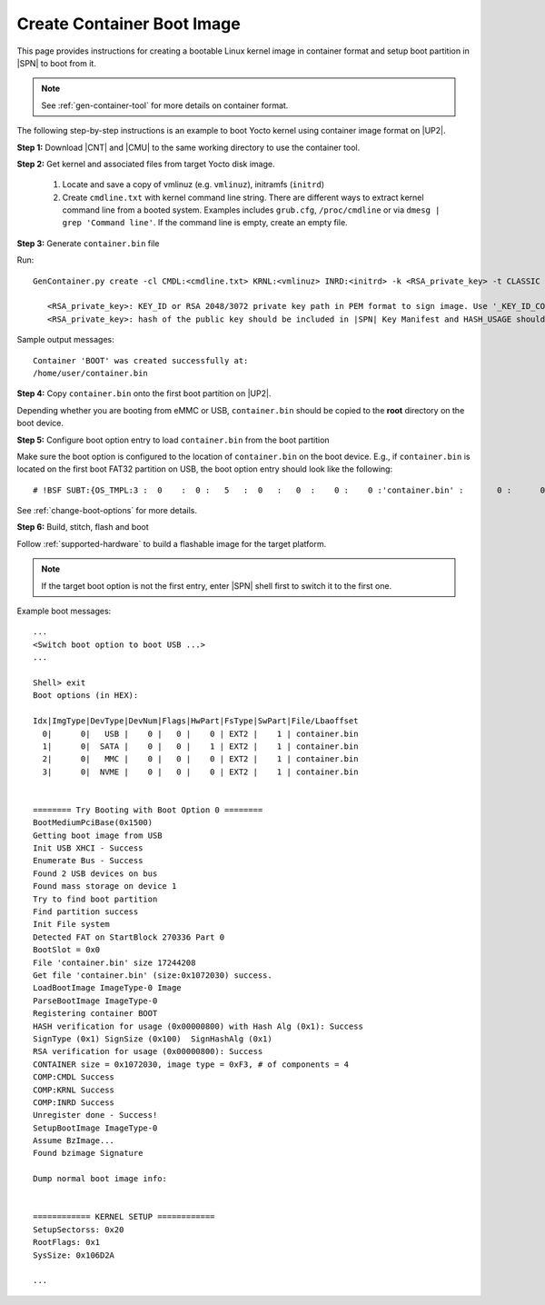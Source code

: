 .. _create-container-boot-image:

Create Container Boot Image
---------------------------

This page provides instructions for creating a bootable Linux kernel image in container format and setup boot partition in |SPN| to boot from it.

.. note:: See :ref:`gen-container-tool` for more details on container format.

The following step-by-step instructions is an example to boot Yocto kernel using container image format on |UP2|.


**Step 1:** Download |CNT| and |CMU| to the same working directory to use the container tool.

.. |CNT| raw:: html

   <a href="https://github.com/slimbootloader/slimbootloader/blob/master/BootloaderCorePkg/Tools/GenContainer.py" target="_blank">GenContainer.py</a>

.. |CMU| raw:: html

   <a href="https://github.com/slimbootloader/slimbootloader/blob/master/BootloaderCorePkg/Tools/CommonUtility.py" target="_blank">CommonUtility.py</a>

**Step 2:** Get kernel and associated files from target Yocto disk image.

 1. Locate and save a copy of vmlinuz (e.g. ``vmlinuz``), initramfs (``initrd``)

 2. Create ``cmdline.txt`` with kernel command line string. There are different ways to extract kernel command line from a booted system. Examples includes ``grub.cfg``, ``/proc/cmdline`` or via ``dmesg | grep 'Command line'``. If the command line is empty, create an empty file.

**Step 3:** Generate ``container.bin`` file

Run::

  GenContainer.py create -cl CMDL:<cmdline.txt> KRNL:<vmlinuz> INRD:<initrd> -k <RSA_private_key> -t CLASSIC -o container.bin

     <RSA_private_key>: KEY_ID or RSA 2048/3072 private key path in PEM format to sign image. Use '_KEY_ID_CONTAINER' for KEY_ID type.
     <RSA_private_key>: hash of the public key should be included in |SPN| Key Manifest and HASH_USAGE should be set to 'PUBKEY_OS' during |SPN| build

Sample output messages::


    Container 'BOOT' was created successfully at:
    /home/user/container.bin


**Step 4:** Copy ``container.bin`` onto the first boot partition on |UP2|.

Depending whether you are booting from eMMC or USB, ``container.bin`` should be copied to the **root** directory on the boot device.

**Step 5:** Configure boot option entry to load ``container.bin`` from the boot partition

Make sure the boot option is configured to the location of ``container.bin`` on the boot device. E.g., if ``container.bin`` is located on the first boot FAT32 partition on USB, the boot option entry should look like the following::

  # !BSF SUBT:{OS_TMPL:3 :  0    :  0 :   5   :  0   :   0  :    0 :    0 :'container.bin' :       0 :      0 :     0         :     0   :  0     :     0         :     8   :   0    }

See :ref:`change-boot-options` for more details.


**Step 6:** Build, stitch, flash and boot

Follow :ref:`supported-hardware` to build a flashable image for the target platform.

.. note:: If the target boot option is not the first entry, enter |SPN| shell first to switch it to the first one.

Example boot messages::

    ...
    <Switch boot option to boot USB ...>
    ...

    Shell> exit
    Boot options (in HEX):

    Idx|ImgType|DevType|DevNum|Flags|HwPart|FsType|SwPart|File/Lbaoffset
      0|      0|   USB |    0 |   0 |    0 | EXT2 |    1 | container.bin
      1|      0|  SATA |    0 |   0 |    1 | EXT2 |    1 | container.bin
      2|      0|   MMC |    0 |   0 |    0 | EXT2 |    1 | container.bin
      3|      0|  NVME |    0 |   0 |    0 | EXT2 |    1 | container.bin


    ======== Try Booting with Boot Option 0 ========
    BootMediumPciBase(0x1500)
    Getting boot image from USB
    Init USB XHCI - Success
    Enumerate Bus - Success
    Found 2 USB devices on bus
    Found mass storage on device 1
    Try to find boot partition
    Find partition success
    Init File system
    Detected FAT on StartBlock 270336 Part 0
    BootSlot = 0x0
    File 'container.bin' size 17244208
    Get file 'container.bin' (size:0x1072030) success.
    LoadBootImage ImageType-0 Image
    ParseBootImage ImageType-0
    Registering container BOOT
    HASH verification for usage (0x00000800) with Hash Alg (0x1): Success
    SignType (0x1) SignSize (0x100)  SignHashAlg (0x1)
    RSA verification for usage (0x00000800): Success
    CONTAINER size = 0x1072030, image type = 0xF3, # of components = 4
    COMP:CMDL Success
    COMP:KRNL Success
    COMP:INRD Success
    Unregister done - Success!
    SetupBootImage ImageType-0
    Assume BzImage...
    Found bzimage Signature

    Dump normal boot image info:


    ============ KERNEL SETUP ============
    SetupSectorss: 0x20
    RootFlags: 0x1
    SysSize: 0x106D2A

    ...





